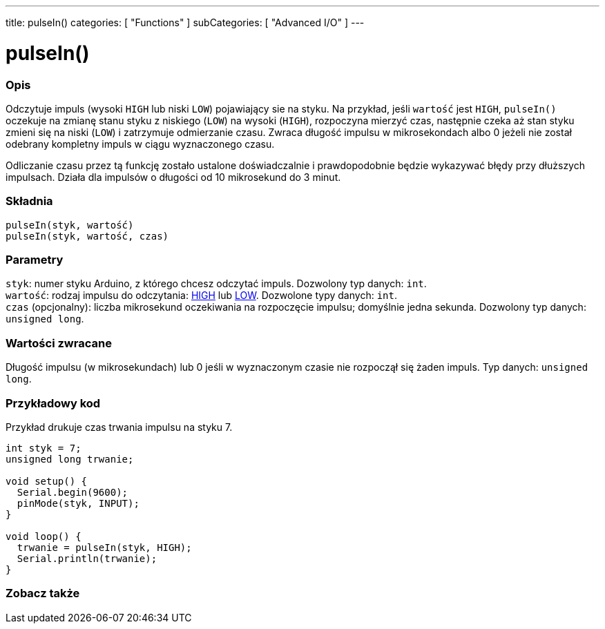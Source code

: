 ---
title: pulseIn()
categories: [ "Functions" ]
subCategories: [ "Advanced I/O" ]
---





= pulseIn()


// POCZĄTEK SEKCJI OPISOWEJ
[#overview]
--

[float]
=== Opis
Odczytuje impuls (wysoki `HIGH` lub niski `LOW`) pojawiający sie na styku. Na przykład, jeśli `wartość` jest `HIGH`, `pulseIn()` oczekuje na zmianę stanu styku z niskiego (`LOW`) na wysoki (`HIGH`), rozpoczyna mierzyć czas, następnie czeka aż stan styku zmieni się na  niski (`LOW`) i zatrzymuje odmierzanie czasu. Zwraca długość impulsu w mikrosekondach albo 0 jeżeli nie został odebrany kompletny impuls w ciągu wyznaczonego czasu.

Odliczanie czasu przez tą funkcję zostało ustalone doświadczalnie i prawdopodobnie będzie wykazywać błędy przy dłuższych impulsach. Działa dla impulsów o długości od 10 mikrosekund do 3 minut.
[%hardbreaks]


[float]
=== Składnia
`pulseIn(styk, wartość)` +
`pulseIn(styk, wartość, czas)`


[float]
=== Parametry
`styk`: numer styku Arduino, z którego chcesz odczytać impuls. Dozwolony typ danych: `int`. +
`wartość`: rodzaj impulsu do odczytania: link:../../../variables/constants/constants/[HIGH] lub link:../../../variables/constants/constants/[LOW]. Dozwolone typy danych: `int`. +
`czas` (opcjonalny): liczba mikrosekund oczekiwania na rozpoczęcie impulsu; domyślnie jedna sekunda. Dozwolony typ danych: `unsigned long`.


[float]
=== Wartości zwracane
Długość impulsu (w mikrosekundach) lub 0 jeśli w wyznaczonym czasie nie rozpoczął się żaden impuls. Typ danych: `unsigned long`.

--
// KONIEC SEKCJI OPISOWEJ




// POCZĄTEK SEKCJI JAK UŻYWAĆ
[#howtouse]
--

[float]
=== Przykładowy kod
// Opisz, na czym polega przykładowy kod i dodaj odpowiedni kod ►►►►► NINIEJSZA SEKCJA JEST OBOWIĄZKOWA ◄◄◄◄◄
Przykład drukuje czas trwania impulsu na styku 7.

[source,arduino]
----
int styk = 7;
unsigned long trwanie;

void setup() {
  Serial.begin(9600);
  pinMode(styk, INPUT);
}

void loop() {
  trwanie = pulseIn(styk, HIGH);
  Serial.println(trwanie);
}
----
[%hardbreaks]

--
// KONIEC SEKCJI JAK UŻYWAĆ


// POCZĄTEK SEKCJI ZOBACZ TAKŻE
[#see_also]
--

[float]
=== Zobacz także

--
// KONIEC SEKCJI ZOBACZ TAKŻE
